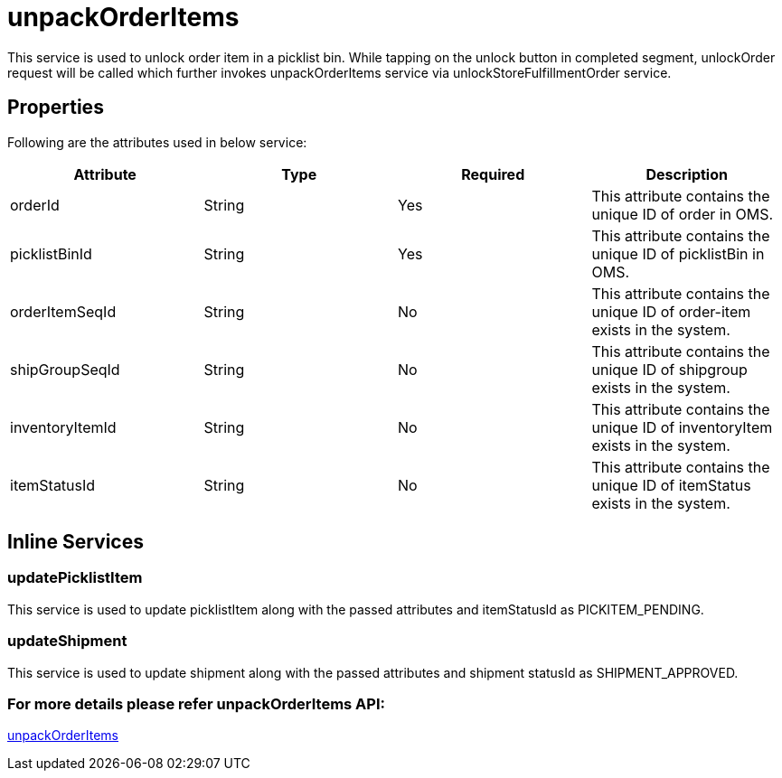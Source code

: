 = unpackOrderItems

This service is used to unlock order item in a picklist bin. While tapping on the unlock button in completed segment, unlockOrder request will be called which further invokes unpackOrderItems service via unlockStoreFulfillmentOrder service.

== Properties
Following are the attributes used in below service:

[width="100%", cols="4" options="header"]
|=======
|Attribute |Type |Required| Description
|orderId|String|Yes|This attribute contains the unique ID of order in OMS.
|picklistBinId|String|Yes|This attribute contains the unique ID of picklistBin in OMS.
|orderItemSeqId|String|No|This attribute contains the unique ID of order-item exists in the system.
|shipGroupSeqId|String|No|This attribute contains the unique ID of shipgroup exists in the system.
|inventoryItemId|String|No|This attribute contains the unique ID of inventoryItem exists in the system.
|itemStatusId|String|No|This attribute contains the unique ID of itemStatus exists in the system.
|=======

== Inline Services

=== updatePicklistItem
This service is used to update picklistItem along with the passed attributes and itemStatusId as PICKITEM_PENDING.

=== updateShipment
This service is used to update shipment along with the passed attributes and shipment statusId as SHIPMENT_APPROVED.

=== For more details please refer unpackOrderItems API:
link:../APIs/unpackOrderItems.adoc[unpackOrderItems]
